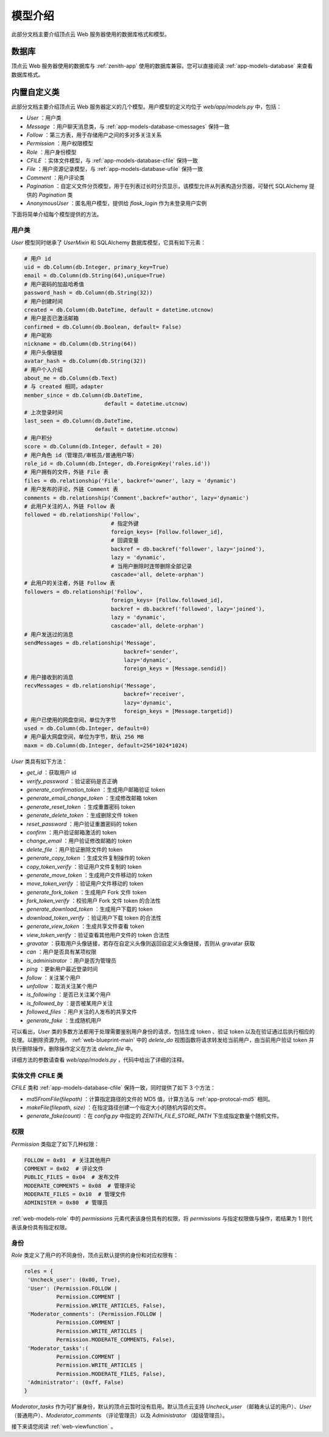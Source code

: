.. _web-models:

模型介绍
==========

此部分文档主要介绍顶点云 Web 服务器使用的数据库格式和模型。

.. _web-models-database:

数据库
----------

顶点云 Web 服务器使用的数据库与 :ref:`zenith-app` 使用的数据库兼容。您可以直接阅读 :ref:`app-models-database` 来查看数据库格式。


.. _web-models-class:

内置自定义类
----------------

此部分文档主要介绍顶点云 Web 服务器定义的几个模型。用户模型的定义均位于 `web/app/models.py` 中，包括：

* `User` ：用户类
* `Message` ：用户聊天消息类，与 :ref:`app-models-database-cmessages` 保持一致
* `Follow` ：第三方表，用于存储用户之间的多对多关注关系
* `Permission` ：用户权限模型
* `Role` ：用户身份模型
* `CFILE` ：实体文件模型，与 :ref:`app-models-database-cfile` 保持一致
* `File` ：用户资源记录模型，与 :ref:`app-models-database-ufile` 保持一致
* `Comment` ：用户评论类
* `Pagination` ：自定义文件分页模型，用于在列表过长时分页显示，该模型允许从列表构造分页器，可替代 SQLAlchemy 提供的 `Pagination` 类
* `AnonymousUser` ：匿名用户模型，提供给 `flask_login` 作为未登录用户实例

下面将简单介绍每个模型提供的方法。

.. _web-models-user:

用户类
>>>>>>>>>>>>

`User` 模型同时继承了 `UserMixin` 和 SQLAlchemy 数据库模型，它具有如下元素：

.. code-block:: python

    # 用户 id
    uid = db.Column(db.Integer, primary_key=True)
    email = db.Column(db.String(64),unique=True)
    # 用户密码的加盐哈希值
    password_hash = db.Column(db.String(32))
    # 用户创建时间
    created = db.Column(db.DateTime, default = datetime.utcnow)
    # 用户是否已激活邮箱
    confirmed = db.Column(db.Boolean, default= False)
    # 用户昵称
    nickname = db.Column(db.String(64))
    # 用户头像链接
    avatar_hash = db.Column(db.String(32))
    # 用户个人介绍
    about_me = db.Column(db.Text)
    # 与 created 相同，adapter
    member_since = db.Column(db.DateTime,
                             default = datetime.utcnow)
    # 上次登录时间
    last_seen = db.Column(db.DateTime,
                          default = datetime.utcnow)
    # 用户积分
    score = db.Column(db.Integer, default = 20)
    # 用户角色 id（管理员/审核员/普通用户等）
    role_id = db.Column(db.Integer, db.ForeignKey('roles.id'))
    # 用户拥有的文件，外链 File 表
    files = db.relationship('File', backref='owner', lazy = 'dynamic')
    # 用户发布的评论，外链 Comment 表
    comments = db.relationship('Comment',backref='author', lazy='dynamic')
    # 此用户关注的人，外链 Follow 表
    followed = db.relationship('Follow',
                               # 指定外键
                               foreign_keys= [Follow.follower_id],
                               # 回调变量
                               backref = db.backref('follower', lazy='joined'),
                               lazy = 'dynamic',
                               # 当用户删除时连带删除全部记录
                               cascade='all, delete-orphan')
    # 此用户的关注者，外链 Follow 表
    followers = db.relationship('Follow',
                               foreign_keys= [Follow.followed_id],
                               backref = db.backref('followed', lazy='joined'),
                               lazy = 'dynamic',
                               cascade='all, delete-orphan')
    # 用户发送过的消息
    sendMessages = db.relationship('Message',
                                   backref='sender',
                                   lazy='dynamic',
                                   foreign_keys = [Message.sendid])
    # 用户接收到的消息
    recvMessages = db.relationship('Message',
                                   backref='receiver',
                                   lazy='dynamic',
                                   foreign_keys = [Message.targetid])
    # 用户已使用的网盘空间，单位为字节
    used = db.Column(db.Integer, default=0)
    # 用户最大网盘空间，单位为字节，默认 256 MB
    maxm = db.Column(db.Integer, default=256*1024*1024)

`User` 类具有如下方法：

* `get_id` ：获取用户 id
* `verify_password` ：验证密码是否正确
* `generate_confirmation_token` ：生成用户邮箱验证 token
* `generate_email_change_token` ：生成修改邮箱 token
* `generate_reset_token` ：生成重置密码 token
* `generate_delete_token` ：生成删除文件 token
* `reset_password` ：用户验证重置密码的 token
* `confirm` ：用户验证邮箱激活的 token
* `change_email` ：用户验证修改邮箱的 token
* `delete_file` ：用户验证删除文件的 token
* `generate_copy_token` ：生成文件复制操作的 token
* `copy_token_verify` ：验证用户文件复制的 token
* `generate_move_token` ：生成用户文件移动的 token
* `move_token_verify` ：验证用户文件移动的 token
* `generate_fork_token` ：生成用户 Fork 文件 token
* `fork_token_verify` ：校验用户 Fork 文件 token 的合法性
* `generate_download_token` ：生成用户下载的 token
* `download_token_verify` ：验证用户下载 token 的合法性
* `generate_view_token` ：生成共享文件查看 token
* `view_token_verify` ：验证查看其他用户文件的 token 合法性
* `gravatar` ：获取用户头像链接，若存在自定义头像则返回自定义头像链接，否则从 gravatar 获取
* `can` ：用户是否具有某项权限
* `is_administrator` ：用户是否为管理员
* `ping` ：更新用户最近登录时间
* `follow` ：关注某个用户
* `unfollow` ：取消关注某个用户
* `is_following` ：是否已关注某个用户
* `is_followed_by` ：是否被某用户关注
* `followed_files` ：用户关注的人发布的共享文件
* `generate_fake` ：生成随机用户

可以看出，`User` 类的多数方法都用于处理需要鉴别用户身份的请求，包括生成 token 、验证 token 以及在验证通过后执行相应的处理。以删除资源为例， :ref:`web-blueprint-main` 中的 `delete_do` 视图函数将请求转发给当前用户，由当前用户验证 token 并执行删除操作，删除操作定义在方法 `delete_file` 中。

详细方法的参数请查看 `web/app/models.py` ，代码中给出了详细的注释。

.. _web-models-cfile:

实体文件 CFILE 类
>>>>>>>>>>>>>>>>>>>

`CFILE` 类和 :ref:`app-models-database-cfile` 保持一致，同时提供了如下 3 个方法：

* `md5FromFile(filepath)` ：计算指定路径的文件的 MD5 值，计算方法与 :ref:`app-protocal-md5` 相同。
* `makeFile(filepath, size)` ：在指定路径创建一个指定大小的随机内容的文件。
* `generate_fake(count)` ：在 `config.py` 中指定的 `ZENITH_FILE_STORE_PATH` 下生成指定数量个随机文件。


.. _web-models-permission:

权限
>>>>>>>>>>

`Permission` 类指定了如下几种权限：

.. code-block:: python

    FOLLOW = 0x01  # 关注其他用户
    COMMENT = 0x02  # 评论文件
    PUBLIC_FILES = 0x04  # 发布文件
    MODERATE_COMMENTS = 0x08  # 管理评论
    MODERATE_FILES = 0x10  # 管理文件
    ADMINISTER = 0x80  # 管理员
    
:ref:`web-models-role` 中的 `permissions` 元素代表该身份具有的权限，将 `permissions` 与指定权限做与操作，若结果为 1 则代表该身份具有指定权限。

.. _web-models-role:

身份
>>>>>>>

`Role` 类定义了用户的不同身份，顶点云默认提供的身份和对应权限有：

.. code-block:: python
   
   roles = {
    'Uncheck_user': (0x00, True),
    'User': (Permission.FOLLOW |
             Permission.COMMENT |
             Permission.WRITE_ARTICLES, False),
    'Moderator_comments': (Permission.FOLLOW |
             Permission.COMMENT |
             Permission.WRITE_ARTICLES |
             Permission.MODERATE_COMMENTS, False),
    'Moderator_tasks':(
             Permission.COMMENT |
             Permission.WRITE_ARTICLES |
             Permission.MODERATE_FILES, False),
    'Administrator': (0xff, False)
   }
   
`Moderator_tasks` 作为可扩展身份，默认的顶点云暂时没有启用。默认顶点云支持 `Uncheck_user` （邮箱未认证的用户）、`User` （普通用户）、`Moderator_comments` （评论管理员）以及 `Administrator` （超级管理员）。


接下来请您阅读 :ref:`web-viewfunction` 。

